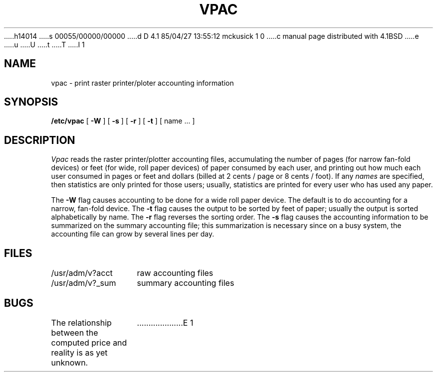 h14014
s 00055/00000/00000
d D 4.1 85/04/27 13:55:12 mckusick 1 0
c manual page distributed with 4.1BSD
e
u
U
t
T
I 1
.\" Copyright (c) 1980 Regents of the University of California.
.\" All rights reserved.  The Berkeley software License Agreement
.\" specifies the terms and conditions for redistribution.
.\"
.\"	%W% (Berkeley) %G%
.\"
.TH VPAC 8 2/21/80
.UC 4
.SH NAME
vpac \- print raster printer/ploter accounting information
.SH SYNOPSIS
.B /etc/vpac
[
.B \-W
] [
.B \-s
] [
.B \-r
] [
.B \-t
] [ name ... ]
.SH DESCRIPTION
.I Vpac
reads the raster printer/plotter accounting files, accumulating the number
of pages (for narrow fan-fold devices) or feet (for wide, roll paper devices)
of paper consumed by each user, and printing out
how much each user consumed in pages or feet and dollars (billed at
2 cents / page or 8 cents / foot).  If any
.I names
are specified, then statistics are only printed for those users;
usually, statistics are printed for every user who has used any paper.
.PP
The
.B \-W
flag causes accounting to be done for a wide roll paper device.  The default is
to do accounting for a narrow, fan-fold device.
The
.B \-t
flag causes the output to be sorted by feet of paper; usually the
output is sorted alphabetically by name.  The
.B \-r
flag reverses the sorting order.
The
.B \-s
flag causes the accounting information to be summarized on the
summary accounting file; this summarization is necessary since on a
busy system, the accounting file can grow by several lines per day.
.SH FILES
.ta 2i
/usr/adm/v?acct	raw accounting files
.br
/usr/adm/v?_sum	summary accounting files
.SH BUGS
The relationship between the computed price and reality is
as yet unknown.
E 1
